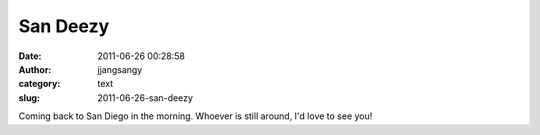 San Deezy
#########
:date: 2011-06-26 00:28:58
:author: jjangsangy
:category: text
:slug: 2011-06-26-san-deezy

Coming back to San Diego in the morning. Whoever is still around, I'd
love to see you!
